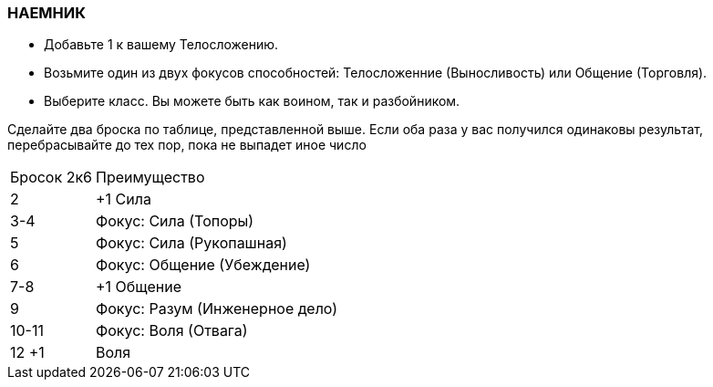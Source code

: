 === НАЕМНИК

* Добавьте 1 к вашему Телосложению.
* Возьмите один из двух фокусов способностей: Телосложенние (Выносливость) или
Общение (Торговля).
* Выберите класс. Вы можете быть как воином, так и разбойником.

Сделайте два броска по таблице, представленной выше. Если оба раза у вас получился
одинаковы результат, перебрасывайте до тех пор, пока не выпадет иное число

[caption="Таблица 6. "]
[cols="~,~"]
|===
|Бросок 2к6 |Преимущество
|2 |+1 Сила
|3-4 |Фокус: Сила (Топоры)
|5 |Фокус: Сила (Рукопашная)
|6 |Фокус: Общение (Убеждение)
|7-8 |+1 Общение
|9 |Фокус: Разум (Инженерное дело)
|10-11 |Фокус: Воля (Отвага)
|12 +1 |Воля
|===

